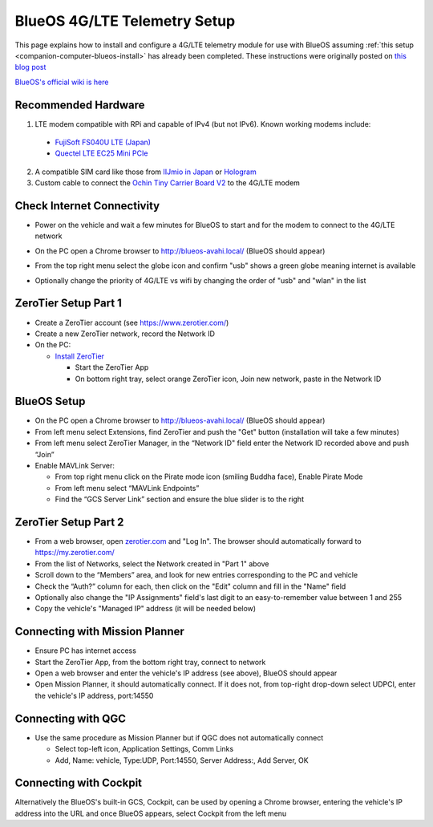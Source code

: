 .. _companion-computer-blueos-lte-telem:

=============================
BlueOS 4G/LTE Telemetry Setup
=============================

This page explains how to install and configure a 4G/LTE telemetry module for use with BlueOS assuming :ref:`this setup <companion-computer-blueos-install>` has already been completed.  These instructions were originally posted on `this blog post <https://discuss.ardupilot.org/t/bluerobotics-vehicle-lte-for-japan/112359>`__

`BlueOS's official wiki is here <https://blueos.cloud/docs/latest/usage/overview/>`__

Recommended Hardware
--------------------

.. image:: ../images/blueos-ochinv2-lte-modem.png
    :target: ../_images/blueos-ochinv2-lte-modem.png
    :width: 400px

1. LTE modem compatible with RPi and capable of IPv4 (but not IPv6).  Known working modems include:

  - `FujiSoft FS040U LTE (Japan) <https://www.amazon.co.jp/gp/product/B08H824QN7?psc=1>`__
  - `Quectel LTE EC25 Mini PCIe <https://www.quectel.com/product/lte-ec25-mini-pcie-series/>`__

2. A compatible SIM card like those from `IIJmio in Japan <https://www.iijmio.jp/>`__ or  `Hologram <https://www.hologram.io/>`__
3. Custom cable to connect the `Ochin Tiny Carrier Board V2 <https://www.seeedstudio.com/Ochin-Tiny-Carrier-Board-V2-for-Raspberry-Pi-CM4-p-5887.html>`__ to the 4G/LTE modem

Check Internet Connectivity
---------------------------

- Power on the vehicle and wait a few minutes for BlueOS to start and for the modem to connect to the 4G/LTE network
- On the PC open a Chrome browser to http://blueos-avahi.local/ (BlueOS should appear)
- From the top right menu select the globe icon and confirm "usb" shows a green globe meaning internet is available
- Optionally change the priority of 4G/LTE vs wifi by changing the order of "usb" and "wlan" in the list

  .. image:: ../images/blueos-lte-modem-internet.png
      :target: ../_images/blueos-lte-modem-internet.png
      :width: 400px

ZeroTier Setup Part 1
---------------------

- Create a ZeroTier account (see https://www.zerotier.com/)
- Create a new ZeroTier network, record the Network ID
- On the PC:

  - `Install ZeroTier <https://www.zerotier.com/download/>`__

    - Start the ZeroTier App
    - On bottom right tray, select orange ZeroTier icon, Join new network, paste in the Network ID

BlueOS Setup
------------

- On the PC open a Chrome browser to http://blueos-avahi.local/ (BlueOS should appear)
- From left menu select Extensions, find ZeroTier and push the "Get" button (installation will take a few minutes)
- From left menu select ZeroTier Manager, in the “Network ID" field enter the Network ID recorded above and push “Join”
- Enable MAVLink Server:

  - From top right menu click on the Pirate mode icon (smiling Buddha face), Enable Pirate Mode
  - From left menu select “MAVLink Endpoints”
  - Find the “GCS Server Link” section and ensure the blue slider is to the right

ZeroTier Setup Part 2
---------------------

- From a web browser, open `zerotier.com <https://www.zerotier.com/>`__ and "Log In".  The browser should automatically forward to https://my.zerotier.com/
- From the list of Networks, select the Network created in "Part 1" above
- Scroll down to the “Members” area, and look for new entries corresponding to the PC and vehicle
- Check the “Auth?” column for each, then click on the "Edit" column and fill in the "Name" field
- Optionally also change the "IP Assignments" field's last digit to an easy-to-remember value between 1 and 255
- Copy the vehicle's "Managed IP" address (it will be needed below)

Connecting with Mission Planner
-------------------------------

- Ensure PC has internet access
- Start the ZeroTier App, from the bottom right tray, connect to network
- Open a web browser and enter the vehicle's IP address (see above), BlueOS should appear
- Open Mission Planner, it should automatically connect. If it does not, from top-right drop-down select UDPCI, enter the vehicle's IP address, port:14550

Connecting with QGC
-------------------

- Use the same procedure as Mission Planner but if QGC does not automatically connect

  - Select top-left icon, Application Settings, Comm Links
  - Add, Name: vehicle, Type:UDP, Port:14550, Server Address:, Add Server, OK

Connecting with Cockpit
-----------------------

Alternatively the BlueOS's built-in GCS, Cockpit, can be used by opening a Chrome browser, entering the vehicle's IP address into the URL and once BlueOS appears, select Cockpit from the left menu
